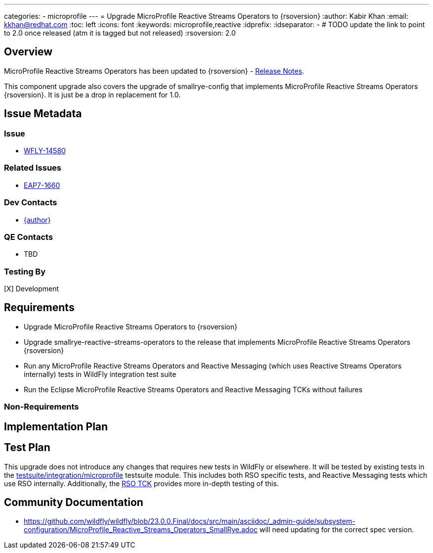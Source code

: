 ---
categories:
  - microprofile
---
= Upgrade MicroProfile Reactive Streams Operators to {rsoversion}
:author:            Kabir Khan
:email:             kkhan@redhat.com
:toc:               left
:icons:             font
:keywords:          microprofile,reactive
:idprefix:
:idseparator:       -
# TODO update the link to point to 2.0 once released (atm it is tagged but not released)
:rsoversion:        2.0

== Overview


MicroProfile Reactive Streams Operators has been updated to {rsoversion} - https://github.com/eclipse/microprofile-reactive-streams-operators/releases/tag/{rsoversion}[Release Notes].

This component upgrade also covers the upgrade of smallrye-config that implements MicroProfile Reactive Streams Operators {rsoversion}.
It is just be a drop in replacement for 1.0.

== Issue Metadata

=== Issue

* https://issues.redhat.com/browse/WFLY-14580[WFLY-14580]

=== Related Issues

* https://issues.redhat.com/browse/EAP7-1660[EAP7-1660]

=== Dev Contacts

* mailto:{email}[{author}]

=== QE Contacts

* TBD

=== Testing By

[X] Development


== Requirements

* Upgrade MicroProfile Reactive Streams Operators to {rsoversion}
* Upgrade smallrye-reactive-streams-operators to the release that implements MicroProfile Reactive Streams Operators {rsoversion}
* Run any MicroProfile Reactive Streams Operators and Reactive Messaging (which uses Reactive Streams Operators internally) tests in WildFly integration test suite
* Run the Eclipse MicroProfile Reactive Streams Operators and Reactive Messaging TCKs without failures

=== Non-Requirements

== Implementation Plan

== Test Plan

This upgrade does not introduce any changes that requires new tests in WildFly or elsewhere. It will be tested by
existing tests in the https://github.com/wildfly/wildfly/tree/master/testsuite/integration/microprofile[testsuite/integration/microprofile]
testsuite module. This includes both RSO specific tests, and Reactive Messaging tests which use RSO internally.
Additionally, the https://github.com/wildfly/wildfly/tree/master/testsuite/integration/microprofile-tck/reactive-streams-operators[RSO TCK]
provides more in-depth testing of this.

== Community Documentation

* https://github.com/wildfly/wildfly/blob/23.0.0.Final/docs/src/main/asciidoc/_admin-guide/subsystem-configuration/MicroProfile_Reactive_Streams_Operators_SmallRye.adoc will need updating for the correct spec version.
